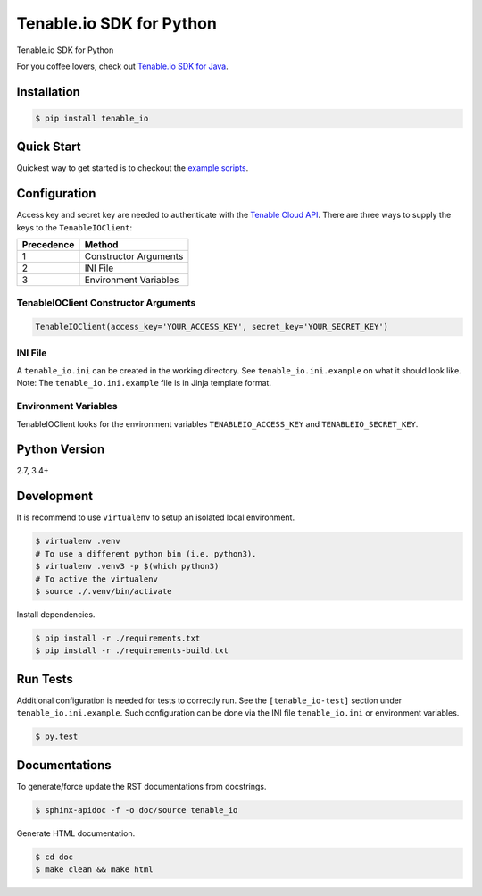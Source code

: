 Tenable.io SDK for Python
=========================
.. image:: https://img.shields.io/pypi/v/tenable-io.svg?style=flat-square
    :target: https://pypi.python.org/pypi/tenable-io

Tenable.io SDK for Python

For you coffee lovers, check out `Tenable.io SDK for Java <https://github.com/tenable/Tenable.io-SDK-for-Java>`_.

Installation
------------

.. code-block:: bash

    $ pip install tenable_io

Quick Start
-----------

Quickest way to get started is to checkout the `example scripts <./examples/>`_.

Configuration
-------------

Access key and secret key are needed to authenticate with the
`Tenable Cloud API <https://cloud.tenable.com/api>`_. There are three ways to
supply the keys to the ``TenableIOClient``:

========== ==========
Precedence   Method
========== ==========
   1       Constructor Arguments
   2       INI File
   3       Environment Variables
========== ==========

TenableIOClient Constructor Arguments
^^^^^^^^^^^^^^^^^^^^^^^^^^^^^^^^^^^^^

.. code:: python

    TenableIOClient(access_key='YOUR_ACCESS_KEY', secret_key='YOUR_SECRET_KEY')

INI File
^^^^^^^^

| A ``tenable_io.ini`` can be created in the working directory. See
  ``tenable_io.ini.example`` on what it should look like.
| Note: The ``tenable_io.ini.example`` file is in Jinja template format.

Environment Variables
^^^^^^^^^^^^^^^^^^^^^

TenableIOClient looks for the environment variables ``TENABLEIO_ACCESS_KEY``
and ``TENABLEIO_SECRET_KEY``.

Python Version
--------------

2.7, 3.4+

Development
-----------

It is recommend to use ``virtualenv`` to setup an isolated local
environment.

.. code:: sh

    $ virtualenv .venv
    # To use a different python bin (i.e. python3).
    $ virtualenv .venv3 -p $(which python3)
    # To active the virtualenv
    $ source ./.venv/bin/activate

Install dependencies.

.. code:: sh

    $ pip install -r ./requirements.txt
    $ pip install -r ./requirements-build.txt

Run Tests
---------

Additional configuration is needed for tests to correctly run. See the
``[tenable_io-test]`` section under ``tenable_io.ini.example``. Such
configuration can be done via the INI file ``tenable_io.ini`` or environment
variables.

.. code:: sh

    $ py.test

Documentations
--------------

To generate/force update the RST documentations from docstrings.

.. code:: sh

    $ sphinx-apidoc -f -o doc/source tenable_io

Generate HTML documentation.

.. code:: sh

    $ cd doc
    $ make clean && make html


